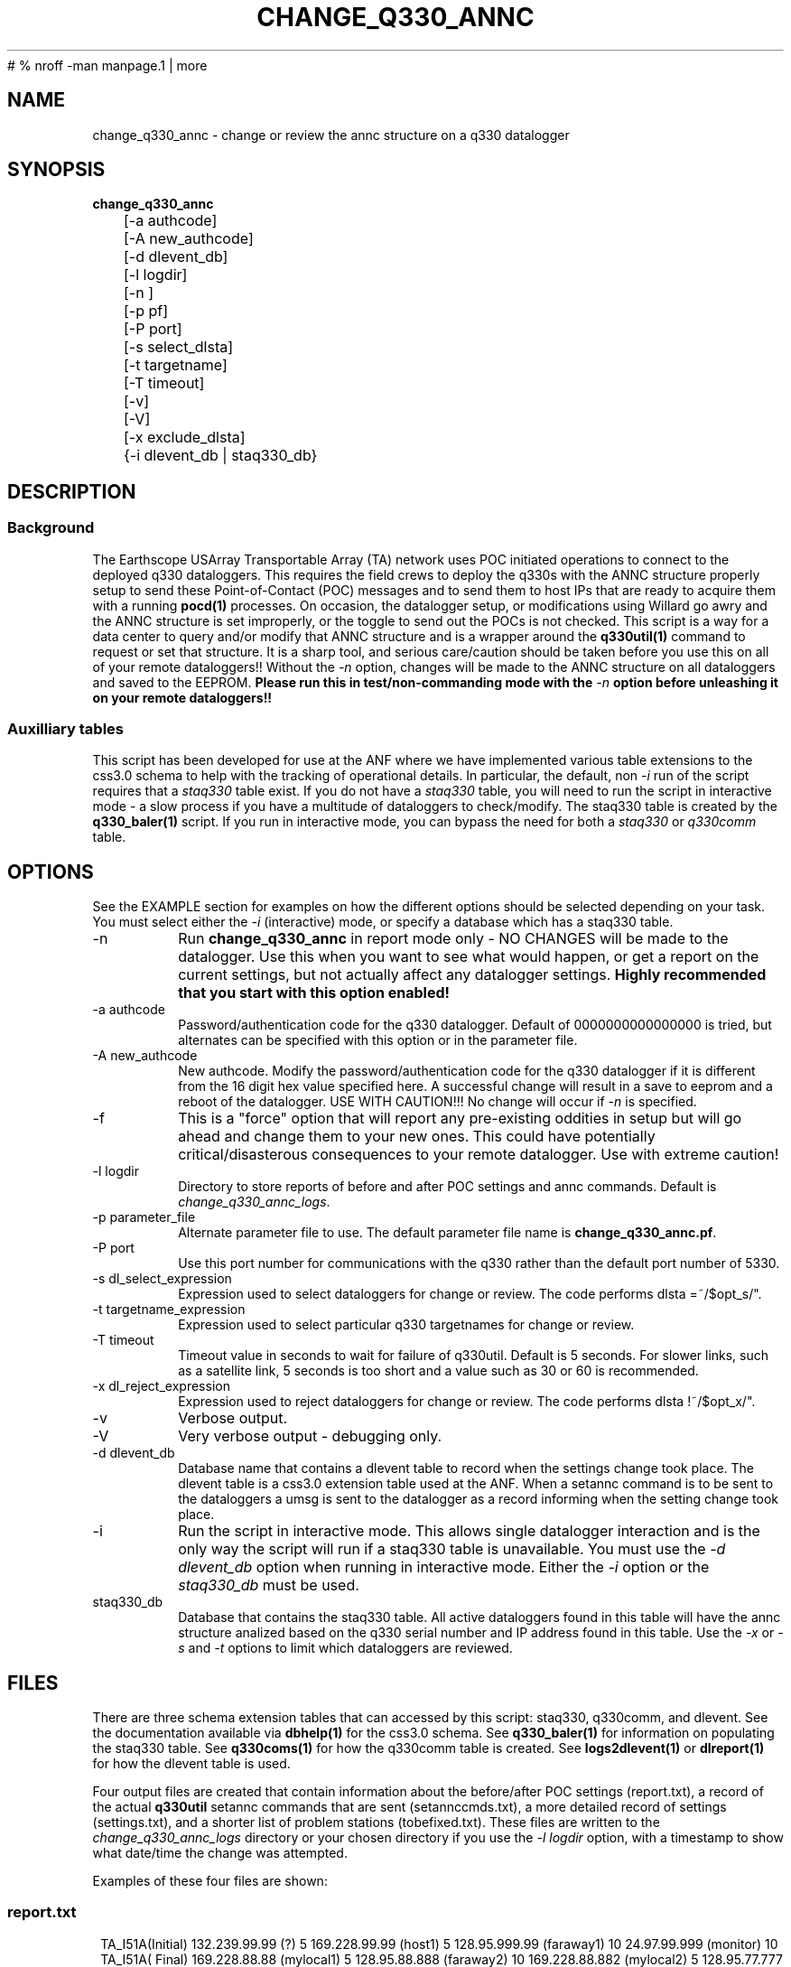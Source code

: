 #	 % nroff -man manpage.1 | more
.TH CHANGE_Q330_ANNC 1 # 
.SH NAME
change_q330_annc \- change or review the annc structure on a q330 datalogger
.SH SYNOPSIS
.nf
\fBchange_q330_annc \fP
	[-a authcode]
	[-A new_authcode]
	[-d dlevent_db]
	[-l logdir]
	[-n ]
	[-p pf]
	[-P port]
	[-s select_dlsta]
	[-t targetname]
	[-T timeout]
	[-v]
	[-V]
	[-x exclude_dlsta]
	{-i dlevent_db | staq330_db} 
	

.fi
.SH DESCRIPTION
.SS Background
The Earthscope USArray Transportable Array (TA) network uses POC initiated operations
to connect to the deployed q330 dataloggers.  This requires the field crews to deploy
the q330s with the ANNC structure properly setup to send these Point-of-Contact (POC)
messages and to send them to host IPs that are ready to acquire them with a running 
\fBpocd(1) \fP processes.  On occasion, the datalogger setup, or modifications 
using Willard go awry and the ANNC structure is set improperly, or the toggle to 
send out the POCs is not checked.  This script is a way for a data center to 
query and/or modify that ANNC structure and is a wrapper around the \fBq330util(1)\fP
command to request or set that structure.  It is a sharp tool, and serious care/caution 
should be taken before you use this on all of your remote dataloggers!!  Without the 
\fI-n\fP option, changes will be made to the ANNC structure on all dataloggers and 
saved to the EEPROM. \fB Please run this in test/non-commanding mode with the 
\fI-n\fP option before unleashing it on your remote dataloggers!!\fP  

.SS Auxilliary tables
This script has been developed for use at the ANF where we have implemented various
table extensions to the css3.0 schema to help with the tracking of operational details.
In particular, the default, non \fI -i \fP run of the script requires that a \fIstaq330\fP
table exist.  If you do not have a \fIstaq330\fP table, you will need to run the script 
in interactive mode - a slow process if you have a multitude of dataloggers to check/modify.
The staq330 table is created by the \fBq330_baler(1)\fP script.  If you run in interactive 
mode, you can bypass the need for both a \fIstaq330\fP or \fIq330comm\fP table.



.SH OPTIONS
.LP  
See the EXAMPLE section for examples on how the different options should be selected depending on your task.
You must select either the \fI -i\fP (interactive) mode, or specify a database which
has a staq330 table.
.IP -n 
Run \fBchange_q330_annc\fP in report mode only - NO CHANGES will be made to the datalogger.  
Use this when you want to see what would happen, or get a report on the current settings,  
but not actually affect any datalogger settings.  \fBHighly recommended that you start with this 
option enabled!\fP
.IP "-a authcode" 
Password/authentication code for the q330 datalogger.  Default of 0000000000000000 is tried, 
but alternates can be specified with this option or in the parameter file.
.IP "-A new_authcode" 
New authcode.  Modify the password/authentication code for the q330 datalogger if it is different
from the 16 digit hex value specified here.  A successful change will result in a save to eeprom
and a reboot of the datalogger.  USE WITH CAUTION!!!  No change will occur if \fI-n\fP is specified. 
.IP -f
This is a "force" option that will report any pre-existing oddities
in setup but will go ahead and change them to your new ones.  This could have potentially critical/disasterous 
consequences to your remote datalogger.  Use with extreme caution! 
.IP "-l logdir"
Directory to store reports of before and after POC settings and annc commands.  Default is \fIchange_q330_annc_logs\fP. 
.IP "-p parameter_file"
Alternate parameter file to use.  The default parameter file name is \fBchange_q330_annc.pf\fP.
.IP "-P port"
Use this port number for communications with the q330 rather than the default port number of 5330.
.IP "-s dl_select_expression"
Expression used to select dataloggers for change or review.  The code performs dlsta =~/$opt_s/".
.IP "-t targetname_expression"
Expression used to select particular q330 targetnames for change or review.  
.IP "-T timeout"
Timeout value in seconds to wait for failure of q330util.  Default is 5 seconds.  For slower links, such as
a satellite link, 5 seconds is too short and a value such as 30 or 60 is recommended. 
.IP "-x dl_reject_expression"
Expression used to reject dataloggers for change or review.  The code performs dlsta !~/$opt_x/".
.IP -v
Verbose output.
.IP -V
Very verbose output - debugging only.
.IP "-d dlevent_db"
Database name that contains a dlevent table to record when the settings change took place.  The dlevent
table is a css3.0 extension table used at the ANF.  When a setannc command is to be sent to the dataloggers
a umsg is sent to the datalogger as a record informing when the setting change took place.
.IP "-i" 
Run the script in interactive mode.  This allows single datalogger interaction and is the only
way the script will run if a staq330 table is unavailable.   You must use the \fI-d dlevent_db\fP
option when running in interactive mode.  Either the \fI-i\fP option or the \fIstaq330_db\fP must be used.
.IP staq330_db
Database that contains the staq330 table.  All active dataloggers found in this table will have the
annc structure analized based on the q330 serial number and IP address found in this table.  Use
the \fI-x\fP or \fI-s\fP and \fI-t\fP options to limit which dataloggers are reviewed. 
.SH FILES
.LP
There are three schema extension tables that can accessed by this script:  staq330, q330comm,
and dlevent.  See the documentation available via \fBdbhelp(1)\fP for the css3.0
schema.  See \fBq330_baler(1)\fP for information on populating the staq330 table. See 
\fBq330coms(1)\fP for how the q330comm table is created.  See \fBlogs2dlevent(1)\fP or
\fBdlreport(1)\fP for how the dlevent table is used. 

.LP 
Four output files are created that contain information about the before/after POC settings (report.txt),
a record of the actual \fBq330util\fP setannc commands that are sent (setannccmds.txt), a more detailed 
record of settings (settings.txt), and a shorter list of problem stations (tobefixed.txt).  These 
files are written to the \fIchange_q330_annc_logs\fP directory or your chosen directory if you use the 
\fI-l logdir\fP option, with a timestamp to show what date/time the change was attempted. 
.LP
Examples of these four files are shown: 
.SS "report.txt"
.in 2c
.ft CW
.nf
.ne 4 
   TA_I51A(Initial)  132.239.99.99 (?)   5  169.228.99.99 (host1)   5  128.95.999.99 (faraway1)  10  24.97.99.999 (monitor)  10
   TA_I51A(  Final)  169.228.88.88 (mylocal1)   5  128.95.88.888  (faraway2)  10  169.228.88.882 (mylocal2)   5  128.95.77.777 (faraway2)  10  24.97.99.999 (monitor)  10
.fi
.ft R
.in
.SS "setannccmds.txt"
.in 2c
.ft CW
.nf
.ne 4 
# TA_I51A
q330util -auth 00000000DEADBEEF sannc 74.198.9.99,0100000B64343434,5,0xa00,169.228.88.88,192.168.33.1,0,5,0xa1,2254,128.95.88.888,192.168.33.1,0,10,0xa1,2254,169.228.88.882,192.168.33.1,0,5,0xa1,2254,128.95.77.777,192.168.33.1,0,10,0xa1,2254,24.97.99.999,192.168.33.1,0,10,0xa1,2254
.fi
.ft R
.in
.SS "settings.txt"
.in 2c
.ft CW
.nf
.ne 4 
POC settings for TA_I51A (0) annc structure:
   IP address is: 132.239.99.99 (?)
   Router address is: 192.168.33.1 (?)
   Timeout is: 0
   Resume time is: 5
   Flags: 0xa1
   UDP port is: 2254
.fi
.ft R
.in

.SS "tobefixed.txt"
.in 2c
.ft CW
.nf
.ne 4 
Incorrect POC ip (132.239.99.99) in use for TA_I51A (0) annc structure
Incorrect POC ip (128.95.999.99) in use for TA_I51A (2) annc structure
Could not reach TA_I57A after attempting all alternate authorization code(s)
.fi
.ft R
.in

.SH ENVIRONMENT
Need to have sourced $ANTELOPE/setup.csh and environment variable $PFPATH set.
.SH PARAMETER FILE
The first portion of the parameter file describes the number of POC receivers, authentication
codes to try, and some global settings.  The core portion of the parameter file is the \fI newannc\fP 
structure with named sections for your POC receivers and their individual POC settings.
.IP number_of_active_entries 
This number indicates how many hosts should be sent POCs from the datalogger.  This number must
match the number of setups defined in the newannc section of the parameter file.
.IP default_authcode 
If your network uses a single authorization code for q330 access, specify it here.
.IP alt_auth_codes
If your network uses a variety of possible authorization codes, add them all here.  The
script will cycle through each one if it cannot access the datalogger with the \fI default_authcode\fP.
.IP port_base   
The base port number for q330 communications.  The default value is 5330 and is not normally changed 
unless particular/odd communication paths are needed.  Override of the default can also be done with 
the \fI-p port\fP option which will take precedence.
.IP q330util_timeout
Timeout value in seconds to wait for failure of q330util.  Default is 5 seconds.  If \fI-T\fP is specified,
it overrides this value.
.IP unlock_flags
This should likely always be set to 0xa00 if you are operating in POC mode.  This sets the serial
number unlocks.
.IP flags
This should likely always be set to 0xa1 as that is the value that indicates that POCs should be sent.
Oft times when a datalogger is not sending POCs after a field visit, setting the annc structure to include
this flag will start the POCs flowing.
.IP dp_udp_port
This should be set to 2254. 
.IP router_ip_addr
This should likely be set to 192.168.33.1.  Do not change it unless you know why it needs to be changed.
.IP newannc
This is an associative array containing named arrays which hold the settings for each of the POC receivers.  The
number of named arrays should match the \fInumber_of_active_entries\fP specified earlier in the 
parameter file.  The names used here do not have to match the nslookup names of the hosts that are
receiving the POCs, but should each be unique.  
.IP "newannc POC settings elements"
Each newannc structure has an associative array that must contain:
.in 2c
.ft CW
.nf
.ne 7

dp_ip_addr	- IP to send POCs to (where a q330pocd process is run)
router_ip_addr	- router IP address.  Almost always set to 192.168.33.1 for TA operations
timeout_in_minutes	- set to 0 so the q330 will continue to send POCs "forever"
resume_time_in_minutes	- delay in minutes without a registered connection before POCs are sent
flags	-  should be set to 0xa1 to indicate POCs should be flowing
dp_udp_port	- should likely always be set to 2254


.fi
.ft R
.in
.SH EXAMPLE PARAMETER FILE
Below is the default \fBchange_q330_annc\fP parameter file.
.in 2c
.ft CW
.nf
.ps 8

number_of_active_entries	5              # should match the number of defined setups in newannc
default_authcode        0000000000000007

unlock_flags            0xa00           # do not change this

alt_auth_codes  &Tbl{
        0000000000000000        	# this is the quanterra default and should always be included 
        00000000DEADBEEF
        0000000000003333        
#       000000000000BAAB        
}

q330util_timeout        30      # timeout value in seconds for q330util (wait time for return UDP packets)

port_base               5330 

# default POC settings

flags                   0xa1
dp_udp_port             2254
router_ip_addr  192.168.33.1

exclude &Tbl{           # dataloggers to exclude from POC check and change
        TA_ABCD
}

newannc &Arr{		# named structures for settings for each POC receptor

anfacq &Arr{
dp_ip_addr      169.228.999.999
router_ip_addr  192.168.33.1
timeout_in_minutes      0       
resume_time_in_minutes  5
flags                   0xa1
dp_udp_port             2254
}

anfdmcacq &Arr{
dp_ip_addr      128.95.999.999
router_ip_addr  192.168.33.1
timeout_in_minutes      0       
resume_time_in_minutes  10
flags                   0xa1
dp_udp_port             2254
}

ceusnacq &Arr{
dp_ip_addr      169.228.999.888
router_ip_addr  192.168.33.1
timeout_in_minutes      0       
resume_time_in_minutes  5
flags                   0xa1
dp_udp_port             2254
}

ceusndmcacq &Arr{
dp_ip_addr      128.95.999.888
router_ip_addr  192.168.33.1
timeout_in_minutes      0       
resume_time_in_minutes  10
flags                   0xa1
dp_udp_port             2254
}

isti &Arr{
dp_ip_addr      24.97.987.654
router_ip_addr  192.168.33.1
timeout_in_minutes      0       
resume_time_in_minutes  10
flags                   0xa1
dp_udp_port             2254
}

}


.SH EXAMPLE
.SS "Interactive mode"
.IP \(bu
Check the settings for single datalogger, interactively, using the staq330 table.  Do not implement
any changes to the settings.

.in 2c
.ft CW
.nf
.ne 4 
%\fB change_q330_annc -n -i -d dbops/usarray\fP
: dl_sta to check: ('XX_ABCD'):  TA_109C
: How is q330 sn provided? ('provide_pf|XXXXXXXXXXXXXXXX'):  pf/q3302orb_Strays.pf
: How is IP provided? ('q330comm | path/to/q330logs/year/day/target/log | XXX.XXX.XXX.XXX'):  q330comm
: Database with q330comm table? ('path/to/db/dbname'):  dbops/usarray
Using ip from q330comm: 198.202.999.999

No changes to POC setup needed for: TA_109C 

.fi
.ft R
.in
.IP \(bu
Check, but do not change the settings for a single datalogger with no staq330 table available and looking
for an IP from the q330logs available from the output of \fBorb2logs\fI.

.in 2c
.ft CW
.nf
.ne 4 
%\fB change_q330_annc -n -i -d dbops/usarray\fP
: dl_sta to check: ('XX_ABCD'):  TA_109C
: How is q330 sn provided? ('provide_pf|XXXXXXXXXXXXXXXX'):  0100000ABCABCABC
: How is IP provided? ('q330comm | path/to/q330logs/year/day/target/log | XXX.XXX.XXX.XXX'):  q330logs/2015/051/tadataStrays/log
Using ip from log: 198.202.999.999

No changes to POC setup needed for: TA_109C 
.fi
.ft R
.in

.SS "Report/Review"
.IP \(bu
Check the settings for all dataloggers in a single targetname.  Again, no changes made as the \fI-n\fP is used.  The below
example shows that TA_D55A has an incorrect setting, TA_D56A must have comms which are not functioning, and TA_D58A 
has the expected settings.

.in 2c
.ft CW
.nf
.ne 4 
%\fB change_q330_annc -n -t tadataLow48 db/usarray\fP 
Incorrect POC ip (132.239.999.999) in use for TA_D55A (0) annc structure 
Incorrect POC ip (128.95.999.999) in use for TA_D55A (2) annc structure 
        User specified -n prevents setannc from running. 
           annc structure remains as before for TA_D55A 
Could not reach TA_D56A after attempting all alternate authorization code(s) 
Station TA_D56A was unreachable. 

No changes to POC setup needed for: TA_D58A 


.fi
.ft R
.in

.SS "Modify Settings"
.IP \(bu
Correct the POC settings for a single station.
.in 2c
.ft CW
.nf
.ne 4 
%\fB change_q330_annc -s "TA_D55A" db/usarray\fP 
Incorrect POC ip (132.239.999.999) in use for TA_D55A (0) annc structure 
Incorrect POC ip (128.95.999.999) in use for TA_D55A (2) annc structure 
Changed POC config for TA_D55A
.fi
.ft R
.in
.IP \(bu
Correct the POC settings for a subset of stations, exclude one, use only stations 
from a single instance/targetname.
.in 2c
.ft CW
.nr
.ne
%\fB change_q330_annc -s "TA_[IJK].*" -x TA_I50A -t tadataLow48 db/usarray\fP

Incorrect POC ip (132.239.999.999) in use for TA_I51A (0) annc structure 
Incorrect POC ip (128.95.999.999) in use for TA_I51A (2) annc structure 
Could not reach TA_I57A after attempting all alternate authorization code(s) 
Station TA_I57A was unreachable. 
Incorrect POC ip (132.239.999.999) in use for TA_I58A (0) annc structure 
Incorrect POC ip (128.95.999.999) in use for TA_I58A (2) annc structure 

No changes to POC setup needed for: TA_I59A 

No changes to POC setup needed for: TA_I60A 
Could not reach TA_I61A after attempting all alternate authorization code(s) 
Station TA_I61A was unreachable. 

.IP \(bu
Test a proposed change of the authorization code/password for a single station.  
Note that any necessary changes to the POC setup will also be reported but not
attempted because of the use of \fI-n\fP..
.in 2c
.ft CW
.nr
.ne
%\fB change_q330_annc -A 0000000000BADBAD -n -s "TA_ABCD" db/usarray\fP

TA_ABCD is not in the exclude list in the parameter file.  Getting annc structures
   Problem - resume_time_in_minutes is 5 rather than 10 for TA_ABCD XXX.XX.XX.X 
     resume_time_in_minutes will be changed to 10 for TA_ABCD
   Problem - resume_time_in_minutes is 10 rather than  for TA_ABCD XXX.XX.XX.X 
     resume_time_in_minutes will be changed to  for TA_ABCD
   POC setup count is 6 rather than 5 for TA_ABCD
Changes to POC setup needed for: TA_ABCD 

	User specified -n prevents setannc from running. 
	   annc structure remains as before for TA_ABCD 

2016-222 21:52:47 perl *complain*: Datalogger auth code,  0000000000000000, differs from to-be-used auth code, 0000000000BADBAD from command line use of -A
	User specified -n prevents setauth from running. 
	   auth code remains as before for TA_ABCD 



.SH DIAGNOSTICS
.IP "Could not reach XX_ABCD after attempting all alternate authorization code(s)"
Station was either off-line/no comms, or you are using the wrong authorization code 
when attempting to register.
.IP "No changes to POC setup needed for: XX_ABCD"
Station has POCs setup as specified in your parameter file. 
.IP "Incorrect POC ip (XXX.XXX.XXX.XXX) in use for XX_ABCD (n) annc structure"
The numbered POC structure \fI(n)\fP has incorrect POC settings.  This datalogger 
will receive a setannc q330util command to modify the POC structures.  Note that 
only the numbered structures will be modified.
.IP "PROBLEM |!  No annc structure available for XX_ABCD!!"
The field crews neglected to set any POC settings on this datalogger.  Settings 
will be added to the datalogger as long as the \fI -n \fP option is not used.
.SH "SEE ALSO"
.nf
q3302orb(1)
q330util(1)
dlcmd(1)
q330_baler(1)
.fi
.SH "BUGS AND CAVEATS"
.LP
Assumes same authorization code across all ports.  
.LP
Changing the authorization code via this command, but not in the q3302orb parameter files
will result in loss of data collection as the datalogger will reboot and the registration
attempt via q3302orb will fail due to a now invalid auth code.
.LP
I expect log messages might be confusing if you have a single datalogger recording 
two stations worth of data (i.e. both XX_ABCD and XX_EFGH are collected via a single
datalogger).  Untested, so use caution.
.LP 
Occassionally, the "Final" report of the annc structure is incomplete in the report.txt output file.
.SH AUTHOR
Jennifer Eakins
.br
Univ. of California, San Diego
